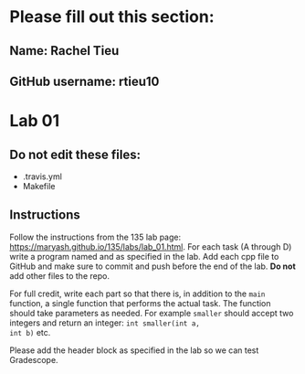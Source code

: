* Please fill out this section:

** Name: Rachel Tieu
** GitHub username: rtieu10


* Lab 01

** Do not edit these files:
- .travis.yml
- Makefile

** Instructions
Follow the instructions from the 135 lab page:
https://maryash.github.io/135/labs/lab_01.html. For each task (A
through D) write a program named and as specified in the lab. Add each
cpp file to GitHub and make sure to commit and push before the end of
the lab. *Do not* add other files to the repo.

For full credit, write each part so that there is, in addition to the
~main~ function, a single function that performs the actual task. The
function should take parameters as needed. For example ~smaller~
should accept two integers and return an integer: ~int smaller(int a,
int b)~ etc.




Please add the header block as specified in the lab so we can test
Gradescope.


